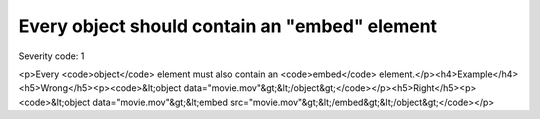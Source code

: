 ===============================
Every object should contain an "embed" element
===============================

Severity code: 1

.. php:class:: objectMustHaveEmbed

<p>Every <code>object</code> element must also contain an <code>embed</code> element.</p><h4>Example</h4><h5>Wrong</h5><p><code>&lt;object data="movie.mov"&gt;&lt;/object&gt;</code></p><h5>Right</h5><p><code>&lt;object data="movie.mov"&gt;&lt;embed src="movie.mov"&gt;&lt;/embed&gt;&lt;/object&gt;</code></p>
